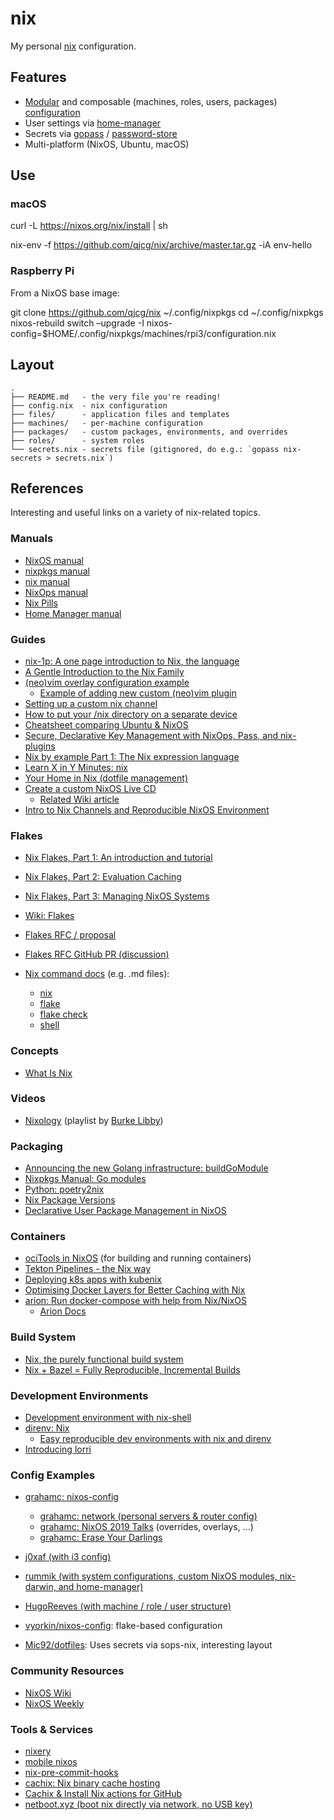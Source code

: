 * nix
  :PROPERTIES:
  :CUSTOM_ID: nix
  :END:

  My personal [[https://nixos.org/nix/][nix]] configuration.

** Features
   :PROPERTIES:
   :CUSTOM_ID: features
   :END:

   - [[https://nixos.org/nixos/manual/index.html#sec-modularity][Modular]] and composable (machines, roles, users, packages) [[https://nixos.org/nixos/manual/index.html#ch-configuration][configuration]]
   - User settings via [[https://github.com/nix-community/home-manager][home-manager]]
   - Secrets via [[https://www.gopass.pw/][gopass]] / [[https://www.passwordstore.org/][password-store]]
   - Multi-platform (NixOS, Ubuntu, macOS)

** Use
   :PROPERTIES:
   :CUSTOM_ID: use
   :END:
*** macOS
    :PROPERTIES:
    :CUSTOM_ID: macos
    :END:
    #+begin_example shell
      # Install the nix package manager.
      curl -L https://nixos.org/nix/install | sh

      # Install a package from this overlay.
      nix-env -f https://github.com/qjcg/nix/archive/master.tar.gz -iA env-hello
    #+end_example

*** Raspberry Pi
    :PROPERTIES:
    :CUSTOM_ID: raspberry-pi
    :END:
    From a NixOS base image:

    #+begin_example shell
      git clone https://github.com/qjcg/nix ~/.config/nixpkgs
      cd ~/.config/nixpkgs
      nixos-rebuild switch --upgrade -I nixos-config=$HOME/.config/nixpkgs/machines/rpi3/configuration.nix
    #+end_example

** Layout
   :PROPERTIES:
   :CUSTOM_ID: layout
   :END:
   #+begin_example
     .
     ├── README.md   - the very file you're reading!
     ├── config.nix  - nix configuration
     ├── files/      - application files and templates
     ├── machines/   - per-machine configuration
     ├── packages/   - custom packages, environments, and overrides
     ├── roles/      - system roles
     └── secrets.nix - secrets file (gitignored, do e.g.: `gopass nix-secrets > secrets.nix`)
   #+end_example

** References
   :PROPERTIES:
   :CUSTOM_ID: references
   :END:
   Interesting and useful links on a variety of nix-related topics.

*** Manuals
    :PROPERTIES:
    :CUSTOM_ID: manuals
    :END:

    - [[https://nixos.org/nixos/manual/][NixOS manual]]
    - [[https://nixos.org/nixpkgs/manual/][nixpkgs manual]]
    - [[https://nixos.org/nix/manual/][nix manual]]
    - [[https://nixos.org/nixops/manual/][NixOps manual]]
    - [[https://nixos.org/nixos/nix-pills/][Nix Pills]]
    - [[https://rycee.gitlab.io/home-manager/index.html][Home Manager manual]]

*** Guides
    :PROPERTIES:
    :CUSTOM_ID: guides
    :END:

    - [[https://github.com/tazjin/nix-1p][nix-1p: A one page introduction to Nix, the language]]
    - [[https://ebzzry.io/en/nix/][A Gentle Introduction to the Nix Family]]
    - [[https://nixos.wiki/wiki/Vim#Custom_setup_without_using_Home_Manager][(neo)vim overlay configuration example]]
      - [[https://nixos.wiki/wiki/Vim#Add_a_new_custom_plugin_to_the_users_packages][Example of adding new custom (neo)vim plugin]]
    - [[https://savanni.luminescent-dreams.com/2019/09/13/nix-channel/][Setting up a custom nix channel]]
    - [[https://cs-syd.eu/posts/2019-09-14-nix-on-seperate-device][How to put your /nix directory on a separate device]]
    - [[https://nixos.wiki/wiki/Cheatsheet][Cheatsheet comparing Ubuntu & NixOS]]
    - [[https://elvishjerricco.github.io/2018/06/24/secure-declarative-key-management.html][Secure, Declarative Key Management with NixOps, Pass, and nix-plugins]]
    - [[https://medium.com/@MrJamesFisher/nix-by-example-a0063a1a4c55][Nix by example Part 1: The Nix expression language]]
    - [[https://learnxinyminutes.com/docs/nix/][Learn X in Y Minutes: nix]]
    - [[https://hugoreeves.com/posts/2019/nix-home/][Your Home in Nix (dotfile management)]]
    - [[https://nixos.org/nixos/manual/index.html#sec-building-cd][Create a custom NixOS Live CD]]
      - [[https://nixos.wiki/wiki/Creating_a_NixOS_live_CD][Related Wiki article]]
    - [[https://matrix.ai/blog/intro-to-nix-channels-and-reproducible-nixos-environment/][Intro to Nix Channels and Reproducible NixOS Environment]]

*** Flakes
    :PROPERTIES:
    :CUSTOM_ID: flakes
    :END:

    - [[https://www.tweag.io/blog/2020-05-25-flakes/][Nix Flakes, Part 1: An introduction and tutorial]]
    - [[https://www.tweag.io/blog/2020-06-25-eval-cache/][Nix Flakes, Part 2: Evaluation Caching]]
    - [[https://www.tweag.io/blog/2020-07-31-nixos-flakes/][Nix Flakes, Part 3: Managing NixOS Systems]]
    - [[https://nixos.wiki/wiki/Flakes][Wiki: Flakes]]
    - [[https://github.com/tweag/rfcs/blob/flakes/rfcs/0049-flakes.md][Flakes  RFC / proposal]]
    - [[https://github.com/NixOS/rfcs/pull/49][Flakes RFC GitHub PR (discussion)]]
    - [[https://github.com/NixOS/nix/tree/master/src/nix][Nix command docs]] (e.g. .md files):

      - [[https://github.com/NixOS/nix/blob/master/src/nix/nix.md][nix]]
      - [[https://github.com/NixOS/nix/blob/master/src/nix/flake.md][flake]]
      - [[https://github.com/NixOS/nix/blob/master/src/nix/flake-check.md][flake check]]
      - [[https://github.com/NixOS/nix/blob/master/src/nix/shell.md][shell]]

*** Concepts
    :PROPERTIES:
    :CUSTOM_ID: concepts
    :END:

    - [[https://engineering.shopify.com/blogs/engineering/what-is-nix][What Is Nix]]

*** Videos
    :PROPERTIES:
    :CUSTOM_ID: videos
    :END:

    - [[https://www.youtube.com/playlist?list=PLRGI9KQ3_HP_OFRG6R-p4iFgMSK1t5BHs][Nixology]] (playlist by [[https://www.youtube.com/channel/UCSW5DqTyfOI9sUvnFoCjBlQ][Burke Libby]])

*** Packaging
    :PROPERTIES:
    :CUSTOM_ID: packaging
    :END:

    - [[https://kalbas.it/2019/03/17/announcing-the-new-golang-infrastructure-buildgomodule/][Announcing the new Golang infrastructure: buildGoModule]]
    - [[https://nixos.org/nixpkgs/manual/#ssec-go-modules][Nixpkgs Manual: Go modules]]
    - [[https://github.com/nix-community/poetry2nix][Python: poetry2nix]]
    - [[https://lazamar.co.uk/nix-versions/][Nix Package Versions]]
    - [[https://www.thedroneely.com/posts/declarative-user-package-management-in-nixos/][Declarative User Package Management in NixOS]]

*** Containers
    :PROPERTIES:
    :CUSTOM_ID: containers
    :END:

    - [[https://spacekookie.de/blog/ocitools-in-nixos/][ociTools in NixOS]] (for building and running containers)
    - [[https://lewo.abesis.fr/posts/2019-09-30-tekton-pipelines-the-nix-way.html][Tekton Pipelines - the Nix way]]
    - [[https://zimbatm.com/deploying-k8s-apps-with-kubenix/][Deploying k8s apps with kubenix]]
    - [[https://grahamc.com/blog/nix-and-layered-docker-images][Optimising Docker Layers for Better Caching with Nix]]
    - [[https://github.com/hercules-ci/arion][arion: Run docker-compose with help from Nix/NixOS]]
      - [[https://docs.hercules-ci.com/arion/][Arion Docs]]

*** Build System
    :PROPERTIES:
    :CUSTOM_ID: build-system
    :END:

    - [[http://www.boronine.com/2018/02/02/Nix/][Nix, the purely functional build system]]
    - [[https://www.tweag.io/posts/2018-03-15-bazel-nix.html][Nix + Bazel = Fully Reproducible, Incremental Builds]]

*** Development Environments
    :PROPERTIES:
    :CUSTOM_ID: development-environments
    :END:

    - [[https://nixos.wiki/wiki/Development_environment_with_nix-shell][Development environment with nix-shell]]
    - [[https://github.com/direnv/direnv/wiki/Nix][direnv: Nix]]
      - [[https://medium.com/better-programming/easily-reproducible-development-environments-with-nix-and-direnv-e8753f456110][Easy reproducible dev environments with nix and direnv]]
    - [[https://www.tweag.io/posts/2019-03-28-introducing-lorri.html][Introducing lorri]]

*** Config Examples
    :PROPERTIES:
    :CUSTOM_ID: config-examples
    :END:

    - [[https://github.com/grahamc/nixos-config][grahamc: nixos-config]]

      - [[https://github.com/grahamc/network][grahamc: network (personal servers & router config)]]
      - [[https://github.com/grahamc/talks][grahamc: NixOS 2019 Talks]] (overrides, overlays, ...)
      - [[https://grahamc.com/blog/erase-your-darlings][grahamc: Erase Your Darlings]]

    - [[https://github.com/j0xaf/dotfiles/blob/master/.config/nixpkgs/home.nix][j0xaf (with i3 config)]]
    - [[https://github.com/rummik/nixos-config][rummik (with system configurations, custom NixOS modules, nix-darwin, and home-manager)]]
    - [[https://github.com/HugoReeves/nix-home/][HugoReeves (with machine / role / user structure)]]
    - [[https://github.com/vyorkin/nixos-config/][vyorkin/nixos-config]]: flake-based configuration
    - [[https://github.com/Mic92/dotfiles][Mic92/dotfiles]]: Uses secrets via sops-nix, interesting layout

*** Community Resources
    :PROPERTIES:
    :CUSTOM_ID: community-resources
    :END:

    - [[https://nixos.wiki/][NixOS Wiki]]
    - [[https://weekly.nixos.org/][NixOS Weekly]]

*** Tools & Services
    :PROPERTIES:
    :CUSTOM_ID: tools-services
    :END:

    - [[https://nixery.dev/][nixery]]
    - [[https://github.com/samueldr/mobile-nixos/][mobile nixos]]
    - [[https://github.com/hercules-ci/nix-pre-commit-hooks][nix-pre-commit-hooks]]
    - [[https://cachix.org/][cachix: Nix binary cache hosting]]
    - [[https://discourse.nixos.org/t/cachix-nix-install-actions-for-github/4242/2][Cachix & Install Nix actions for GitHub]]
    - [[https://github.com/antonym/netboot.xyz][netboot.xyz (boot nix directly via network, no USB key)]]
